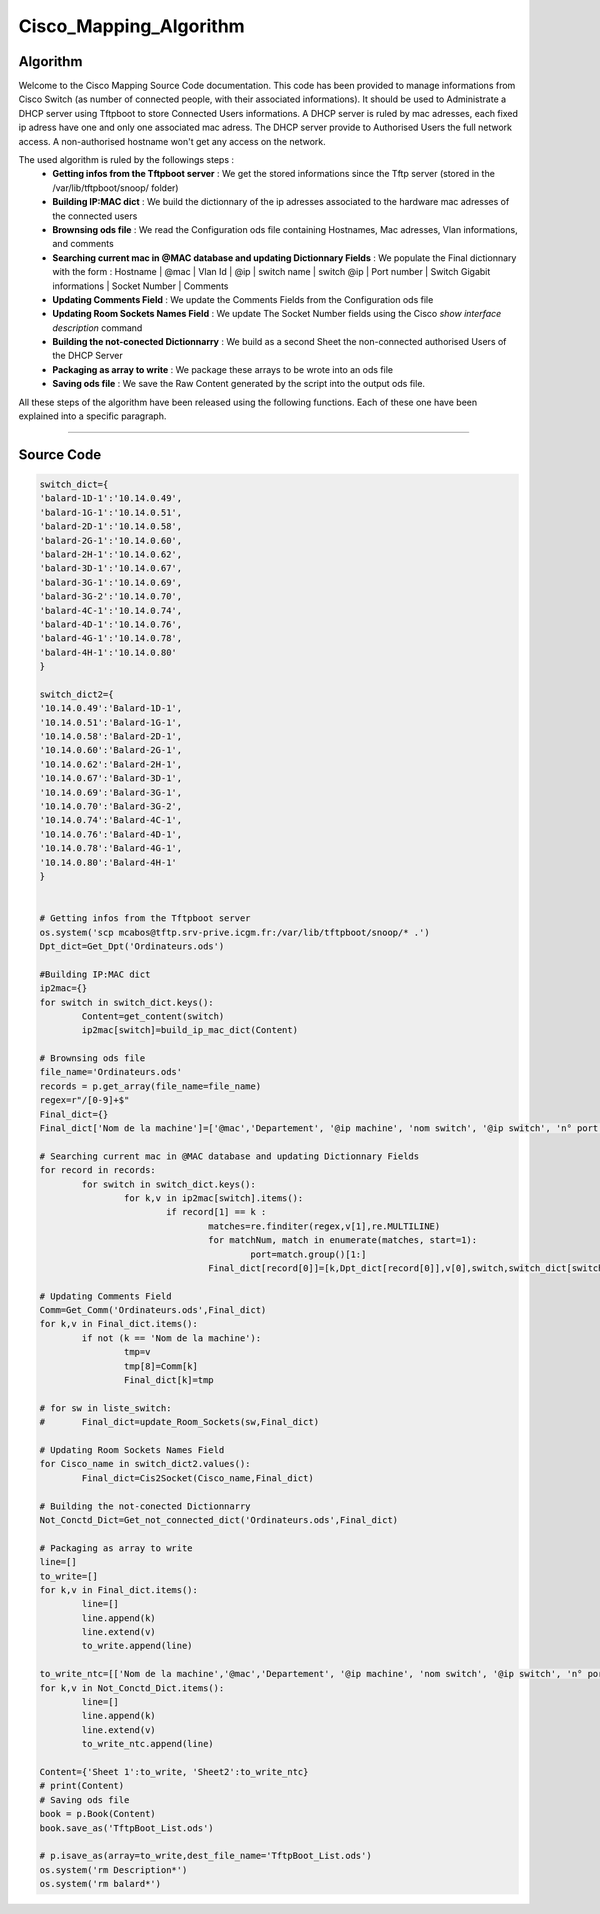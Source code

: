 Cisco_Mapping_Algorithm
=======================

**Algorithm**
-------------

Welcome to the Cisco Mapping Source Code documentation.
This code has been provided to manage informations from Cisco Switch (as number of connected people, with their associated informations).
It should be used to Administrate a DHCP server using Tftpboot to store Connected Users informations.
A DHCP server is ruled by mac adresses, each fixed ip adress have one and only one associated mac adress.
The DHCP server provide to Authorised Users the full network access. A non-authorised hostname won't get any access on the network.

The used algorithm is ruled by the followings steps :
	* **Getting infos from the Tftpboot server** : We get the stored informations since the Tftp server (stored in the /var/lib/tftpboot/snoop/ folder)
	* **Building IP:MAC dict** : We build the dictionnary of the ip adresses associated to the hardware mac adresses of the connected users
	* **Brownsing ods file** : We read the Configuration ods file containing Hostnames, Mac adresses, Vlan informations, and comments
	* **Searching current mac in @MAC database and updating Dictionnary Fields** : We populate the Final dictionnary with the form : Hostname | @mac | Vlan Id | @ip | switch name | switch @ip | Port number | Switch Gigabit informations |  Socket Number | Comments
	* **Updating Comments Field** : We update the Comments Fields from the Configuration ods file
	* **Updating Room Sockets Names Field** : We update The Socket Number fields using the Cisco *show interface description* command
	* **Building the not-conected Dictionnarry** : We build as a second Sheet the non-connected authorised Users of the DHCP Server
	* **Packaging as array to write** : We package these arrays to be wrote into an ods file
	* **Saving ods file** : We save the Raw Content generated by the script into the output ods file.

All these steps of the algorithm have been released using the following functions.
Each of these one have been explained into a specific paragraph.

_________________________________________________________________

**Source Code**
---------------

.. code-block:: python

	switch_dict={
	'balard-1D-1':'10.14.0.49',
	'balard-1G-1':'10.14.0.51',
	'balard-2D-1':'10.14.0.58',
	'balard-2G-1':'10.14.0.60',
	'balard-2H-1':'10.14.0.62',
	'balard-3D-1':'10.14.0.67',
	'balard-3G-1':'10.14.0.69',
	'balard-3G-2':'10.14.0.70',
	'balard-4C-1':'10.14.0.74',
	'balard-4D-1':'10.14.0.76',
	'balard-4G-1':'10.14.0.78',
	'balard-4H-1':'10.14.0.80'
	}

	switch_dict2={
	'10.14.0.49':'Balard-1D-1',
	'10.14.0.51':'Balard-1G-1',
	'10.14.0.58':'Balard-2D-1',
	'10.14.0.60':'Balard-2G-1',
	'10.14.0.62':'Balard-2H-1',
	'10.14.0.67':'Balard-3D-1',
	'10.14.0.69':'Balard-3G-1',
	'10.14.0.70':'Balard-3G-2',
	'10.14.0.74':'Balard-4C-1',
	'10.14.0.76':'Balard-4D-1',
	'10.14.0.78':'Balard-4G-1',
	'10.14.0.80':'Balard-4H-1'
	}


	# Getting infos from the Tftpboot server
	os.system('scp mcabos@tftp.srv-prive.icgm.fr:/var/lib/tftpboot/snoop/* .')
	Dpt_dict=Get_Dpt('Ordinateurs.ods')

	#Building IP:MAC dict
	ip2mac={}
	for switch in switch_dict.keys():
		Content=get_content(switch)
		ip2mac[switch]=build_ip_mac_dict(Content)

	# Brownsing ods file
	file_name='Ordinateurs.ods'
	records = p.get_array(file_name=file_name)
	regex=r"/[0-9]+$"
	Final_dict={}
	Final_dict['Nom de la machine']=['@mac','Departement', '@ip machine', 'nom switch', '@ip switch', 'n° port', 'Triolet Gigabit','n° Prise','Commentaires']

	# Searching current mac in @MAC database and updating Dictionnary Fields
	for record in records:
		for switch in switch_dict.keys():
			for k,v in ip2mac[switch].items():
				if record[1] == k : 
					matches=re.finditer(regex,v[1],re.MULTILINE)
					for matchNum, match in enumerate(matches, start=1):
						port=match.group()[1:]
					Final_dict[record[0]]=[k,Dpt_dict[record[0]],v[0],switch,switch_dict[switch],port,"Gi"+v[1],"",'']

	# Updating Comments Field
	Comm=Get_Comm('Ordinateurs.ods',Final_dict)
	for k,v in Final_dict.items():
		if not (k == 'Nom de la machine'):
			tmp=v 
			tmp[8]=Comm[k]
			Final_dict[k]=tmp

	# for sw in liste_switch:
	# 	Final_dict=update_Room_Sockets(sw,Final_dict)

	# Updating Room Sockets Names Field
	for Cisco_name in switch_dict2.values():
		Final_dict=Cis2Socket(Cisco_name,Final_dict)

	# Building the not-conected Dictionnarry
	Not_Conctd_Dict=Get_not_connected_dict('Ordinateurs.ods',Final_dict)

	# Packaging as array to write
	line=[]
	to_write=[]
	for k,v in Final_dict.items():
		line=[]
		line.append(k)
		line.extend(v)
		to_write.append(line)

	to_write_ntc=[['Nom de la machine','@mac','Departement', '@ip machine', 'nom switch', '@ip switch', 'n° port', 'Triolet Gigabit','n° Prise','Commentaires']]
	for k,v in Not_Conctd_Dict.items():
		line=[]
		line.append(k)
		line.extend(v)
		to_write_ntc.append(line)

	Content={'Sheet 1':to_write, 'Sheet2':to_write_ntc}
	# print(Content)
	# Saving ods file
	book = p.Book(Content)
	book.save_as('TftpBoot_List.ods')

	# p.isave_as(array=to_write,dest_file_name='TftpBoot_List.ods')
	os.system('rm Description*')
	os.system('rm balard*')
